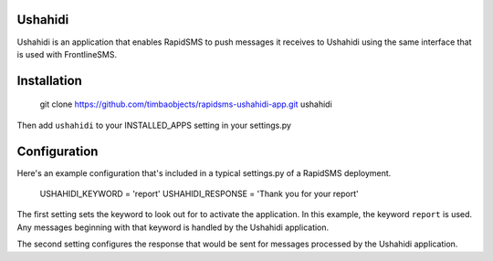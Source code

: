 Ushahidi
========

Ushahidi is an application that enables RapidSMS to push messages it receives to Ushahidi using the same interface that is used with FrontlineSMS.

Installation
============

	git clone https://github.com/timbaobjects/rapidsms-ushahidi-app.git ushahidi

Then add ``ushahidi`` to your INSTALLED_APPS setting in your settings.py

Configuration
=============

Here's an example configuration that's included in a typical settings.py of a RapidSMS deployment.

    USHAHIDI_KEYWORD = 'report'
    USHAHIDI_RESPONSE = 'Thank you for your report'

The first setting sets the keyword to look out for to activate the application. In this example, the 
keyword ``report`` is used. Any messages beginning with that keyword is handled by the Ushahidi application.

The second setting configures the response that would be sent for messages processed by the Ushahidi application.
